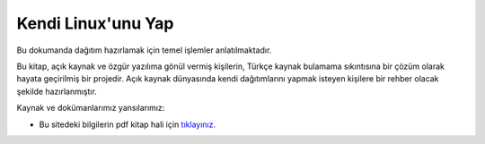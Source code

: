 Kendi Linux'unu Yap
===================

Bu dokumanda dağıtım hazırlamak için temel işlemler anlatılmaktadır.

Bu kitap, açık kaynak ve özgür yazılıma gönül vermiş kişilerin, Türkçe kaynak bulamama sıkıntısına bir çözüm olarak hayata geçirilmiş bir projedir. Açık kaynak dünyasında kendi dağıtımlarını yapmak isteyen kişilere bir rehber olacak şekilde hazırlanmıştır. 


Kaynak ve dokümanlarımız yansılarımız:

* Bu sitedeki bilgilerin pdf kitap hali için `tıklayınız. <https://kendilinuxunuyap.github.io/kitap/>`_

